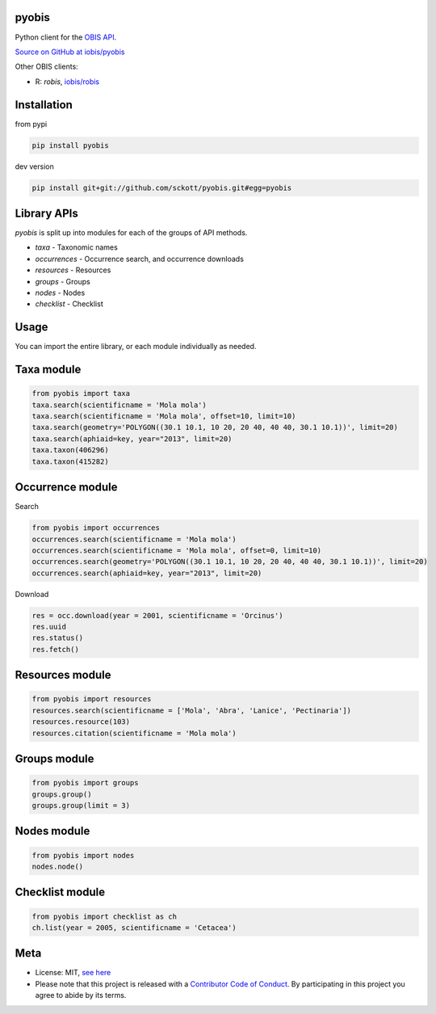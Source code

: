 pyobis
======

|pypi| |docs| |tests| |coverage|

Python client for the `OBIS API
<https://api.obis.org/>`__.

`Source on GitHub at iobis/pyobis <https://github.com/iobis/pyobis>`__

Other OBIS clients:

* R: `robis`, `iobis/robis <https://github.com/iobis/robis>`__

Installation
============

from pypi

.. code-block:: console

    pip install pyobis

dev version

.. code-block:: console

    pip install git+git://github.com/sckott/pyobis.git#egg=pyobis


Library APIs
===========

`pyobis` is split up into modules for each of the groups of API methods.

* `taxa` - Taxonomic names
* `occurrences` - Occurrence search, and occurrence downloads
* `resources` - Resources
* `groups` - Groups
* `nodes` - Nodes
* `checklist` - Checklist



Usage
===========

You can import the entire library, or each module individually as needed.

Taxa module
===========

.. code-block:: python

    from pyobis import taxa
    taxa.search(scientificname = 'Mola mola')
    taxa.search(scientificname = 'Mola mola', offset=10, limit=10)
    taxa.search(geometry='POLYGON((30.1 10.1, 10 20, 20 40, 40 40, 30.1 10.1))', limit=20)
    taxa.search(aphiaid=key, year="2013", limit=20)
    taxa.taxon(406296)
    taxa.taxon(415282)

Occurrence module
=================

Search

.. code-block:: python

    from pyobis import occurrences
    occurrences.search(scientificname = 'Mola mola')
    occurrences.search(scientificname = 'Mola mola', offset=0, limit=10)
    occurrences.search(geometry='POLYGON((30.1 10.1, 10 20, 20 40, 40 40, 30.1 10.1))', limit=20)
    occurrences.search(aphiaid=key, year="2013", limit=20)

Download

.. code-block:: python

    res = occ.download(year = 2001, scientificname = 'Orcinus')
    res.uuid
    res.status()
    res.fetch()

Resources module
================

.. code-block:: python

    from pyobis import resources
    resources.search(scientificname = ['Mola', 'Abra', 'Lanice', 'Pectinaria'])
    resources.resource(103)
    resources.citation(scientificname = 'Mola mola')

Groups module
=============

.. code-block:: python

    from pyobis import groups
    groups.group()
    groups.group(limit = 3)

Nodes module
===========

.. code-block:: python

    from pyobis import nodes
    nodes.node()

Checklist module
================

.. code-block:: python

    from pyobis import checklist as ch
    ch.list(year = 2005, scientificname = 'Cetacea')

Meta
====

* License: MIT,  `see here <LICENSE>`__
* Please note that this project is released with a `Contributor Code of Conduct <CONDUCT.md>`__. By participating in this project you agree to abide by its terms.

.. |pypi| image:: https://img.shields.io/pypi/v/pyobis.svg
   :target: https://pypi.python.org/pypi/pyobis

.. |docs| image:: https://readthedocs.org/projects/pyobis/badge/?version=latest
   :target: http://pyobis.readthedocs.org/en/latest/?badge=latest

.. |tests| image:: https://github.com/iobis/pyobis/actions/workflows/tests.yml/badge.svg
   :target: https://github.com/iobis/pyobis/actions/workflows/tests.yml

.. |coverage| image:: https://coveralls.io/repos/sckott/pyobis/badge.svg?branch=master&service=github
   :target: https://coveralls.io/github/sckott/pyobis?branch=master
